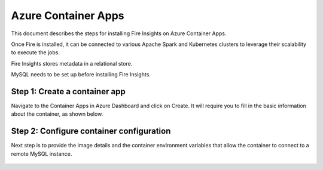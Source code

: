 Azure Container Apps
=====================

This document describes the steps for installing Fire Insights on Azure Container Apps.

Once Fire is installed, it can be connected to various Apache Spark and Kubernetes clusters to leverage their scalability to execute the jobs.

Fire Insights stores metadata in a relational store.

MySQL needs to be set up before installing Fire Insights.

Step 1: Create a container app
-----------------
Navigate to the Container Apps in Azure Dashboard and click on Create. It will require you to fill in the basic information about the container, as shown below.

.. figure:: ../../_assets/azure/basic-configuration.png
      :width: 60%
      :alt: Basic Configuration


Step 2: Configure container configuration
------------------------------------------
Next step is to provide the image details and the container environment variables that allow the container to connect to a remote MySQL instance.

.. figure:: ../../_assets/azure/configure-container.png
      :width: 60%
      :alt: Container Configuration




